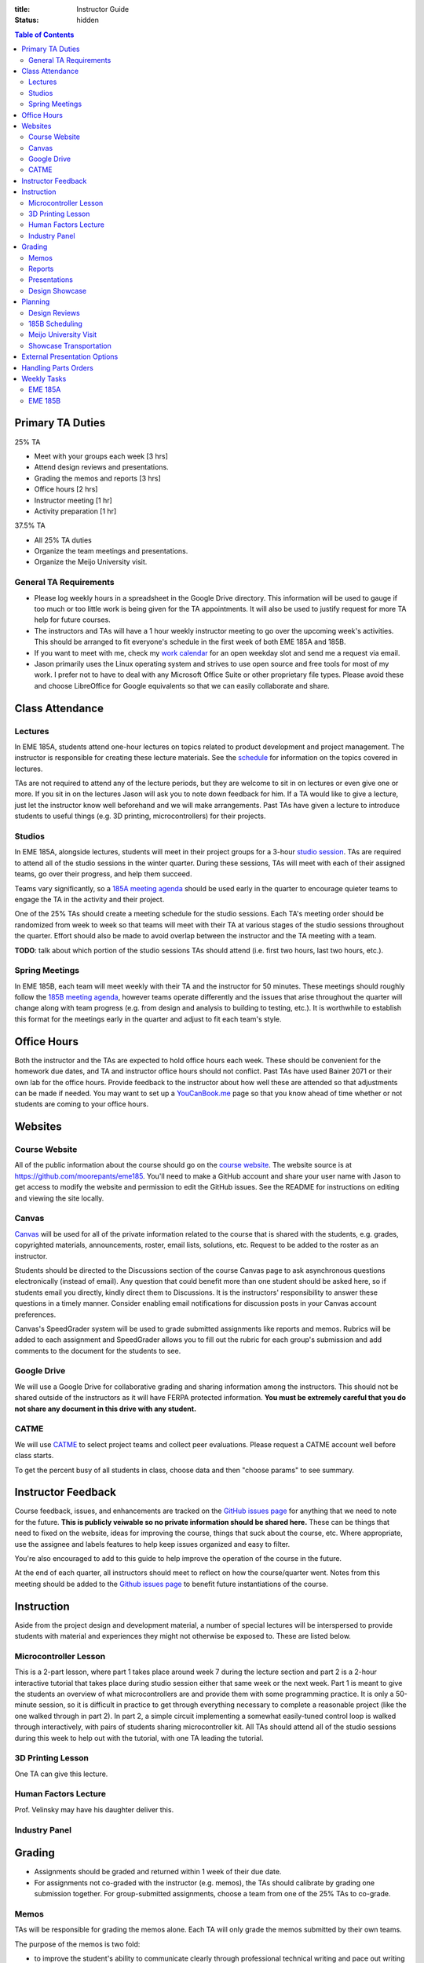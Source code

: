 :title: Instructor Guide
:status: hidden

.. contents:: Table of Contents
   :depth: 2

Primary TA Duties
=================

25% TA

- Meet with your groups each week [3 hrs]
- Attend design reviews and presentations.
- Grading the memos and reports [3 hrs]
- Office hours [2 hrs]
- Instructor meeting [1 hr]
- Activity preparation [1 hr]

37.5% TA

- All 25% TA duties
- Organize the team meetings and presentations.
- Organize the Meijo University visit.

General TA Requirements
-----------------------

- Please log weekly hours in a spreadsheet in the Google Drive directory. This
  information will be used to gauge if too much or too little work is being
  given for the TA appointments. It will also be used to justify request for
  more TA help for future courses.
- The instructors and TAs will have a 1 hour weekly instructor meeting to go
  over the upcoming week's activities. This should be arranged to fit
  everyone's schedule in the first week of both EME 185A and 185B.
- If you want to meet with me, check my `work calendar`_ for an open weekday
  slot and send me a request via email.
- Jason primarily uses the Linux operating system and strives to use open
  source and free tools for most of my work. I prefer not to have to deal with
  any Microsoft Office Suite or other proprietary file types. Please avoid
  these and choose LibreOffice for Google equivalents so that we can easily
  collaborate and share.

.. _work calendar:  http://www.moorepants.info/work-calendar.html

Class Attendance
================

Lectures
--------

In EME 185A, students attend one-hour lectures on topics related to product
development and project management. The instructor is responsible for creating
these lecture materials. See the `schedule <{filename}/pages/schedule.rst>`_
for information on the topics covered in lectures.

TAs are not required to attend any of the lecture periods, but they are welcome
to sit in on lectures or even give one or more. If you sit in on the lectures
Jason will ask you to note down feedback for him. If a TA would like to give a
lecture, just let the instructor know well beforehand and we will make
arrangements. Past TAs have given a lecture to introduce students to useful
things (e.g. 3D printing, microcontrollers) for their projects.

Studios
-------

In EME 185A, alongside lectures, students will meet in their project groups for
a 3-hour `studio session <{filename}/pages/meetings.rst>`_. TAs are required to
attend all of the studio sessions in the winter quarter. During these sessions,
TAs will meet with each of their assigned teams, go over their progress, and
help them succeed.

Teams vary significantly, so a `185A meeting agenda`_ should be used early in
the quarter to encourage quieter teams to engage the TA in the activity and
their project.

One of the 25% TAs should create a meeting schedule for the studio sessions.
Each TA's meeting order should be randomized from week to week so that teams
will meet with their TA at various stages of the studio sessions throughout the
quarter. Effort should also be made to avoid overlap between the instructor and
the TA meeting with a team.

**TODO**: talk about which portion of the studio sessions TAs should attend
(i.e. first two hours, last two hours, etc.).

.. _185A meeting agenda: {filename}/pages/meetings.rst#winter-quarter

Spring Meetings
---------------

In EME 185B, each team will meet weekly with their TA and the instructor for 50
minutes. These meetings should roughly follow the `185B meeting agenda`_,
however teams operate differently and the issues that arise throughout the
quarter will change along with team progress (e.g. from design and analysis to
building to testing, etc.). It is worthwhile to establish this format for the
meetings early in the quarter and adjust to fit each team's style.

.. _185B meeting agenda: {filename}/pages/meetings.rst#spring-quarter

Office Hours
============

Both the instructor and the TAs are expected to hold office hours each week.
These should be convenient for the homework due dates, and TA and instructor
office hours should not conflict. Past TAs have used Bainer 2071 or their own
lab for the office hours. Provide feedback to the instructor about how well
these are attended so that adjustments can be made if needed. You may want to
set up a `YouCanBook.me`_ page so that you know ahead of time whether or not
students are coming to your office hours.

.. _YouCanBook.me: https://youcanbook.me/

Websites
========

Course Website
--------------

All of the public information about the course should go on the `course
website`_.  The website source is at https://github.com/moorepants/eme185.
You'll need to make a GitHub account and share your user name with Jason to get
access to modify the website and permission to edit the GitHub issues. See the
README for instructions on editing and viewing the site locally.

.. _course website: http://moorepants.github.io/eme185/

Canvas
------

Canvas_ will be used for all of the private information related to the course
that is shared with the students, e.g. grades, copyrighted materials,
announcements, roster, email lists, solutions, etc. Request to be added to the
roster as an instructor.

Students should be directed to the Discussions section of the course Canvas
page to ask asynchronous questions electronically (instead of email). Any
question that could benefit more than one student should be asked here, so if
students email you directly, kindly direct them to Discussions. It is the
instructors' responsibility to answer these questions in a timely manner.
Consider enabling email notifications for discussion posts in your Canvas
account preferences.

Canvas's SpeedGrader system will be used to grade submitted assignments like
reports and memos. Rubrics will be added to each assignment and SpeedGrader
allows you to fill out the rubric for each group's submission and add comments
to the document for the students to see.

.. _Canvas: http://canvas.ucdavis.edu

Google Drive
------------

We will use a Google Drive for collaborative grading and sharing information
among the instructors. This should not be shared outside of the instructors as
it will have FERPA protected information. **You must be extremely careful that
you do not share any document in this drive with any student.**

CATME
-----

We will use CATME_ to select project teams and collect peer evaluations. Please
request a CATME account well before class starts.

To get the percent busy of all students in class, choose data and then "choose
params" to see summary.

.. _CATME: http://info.catme.org/


Instructor Feedback
===================

Course feedback, issues, and enhancements are tracked on the `GitHub issues
page`_ for anything that we need to note for the future. **This is publicly
veiwable so no private information should be shared here.** These can be things
that need to fixed on the website, ideas for improving the course, things that
suck about the course, etc. Where appropriate, use the assignee and labels
features to help keep issues organized and easy to filter.

You're also encouraged to add to this guide to help improve the operation of
the course in the future.

At the end of each quarter, all instructors should meet to reflect on how the
course/quarter went. Notes from this meeting should be added to the `Github
issues page`_ to benefit future instantiations of the course.

.. _Github issues page: https://github.com/moorepants/eme185/issues


Instruction
===========

Aside from the project design and development material, a number of special
lectures will be interspersed to provide students with material and experiences
they might not otherwise be exposed to. These are listed below.

Microcontroller Lesson
----------------------

This is a 2-part lesson, where part 1 takes place around week 7 during the
lecture section and part 2 is a 2-hour interactive tutorial that takes place
during studio session either that same week or the next week. Part 1 is meant
to give the students an overview of what microcontrollers are and provide them
with some programming practice. It is only a 50-minute session, so it is
difficult in practice to get through everything necessary to complete
a reasonable project (like the one walked through in part 2). In part 2,
a simple circuit implementing a somewhat easily-tuned control loop is walked
through interactively, with pairs of students sharing microcontroller kit. All
TAs should attend all of the studio sessions during this week to help out with
the tutorial, with one TA leading the tutorial.

3D Printing Lesson
------------------

One TA can give this lecture.

Human Factors Lecture
---------------------

Prof. Velinsky may have his daughter deliver this.

Industry Panel
--------------


Grading
=======

- Assignments should be graded and returned within 1 week of their due date.
- For assignments not co-graded with the instructor (e.g. memos), the TAs
  should calibrate by grading one submission together. For group-submitted
  assignments, choose a team from one of the 25% TAs to co-grade.

Memos
-----

TAs will be responsible for grading the memos alone. Each TA will only grade
the memos submitted by their own teams.

The purpose of the memos is two fold:

- to improve the student's ability to communicate clearly through professional
  technical writing and pace out writing of content for the final report
- to provide quality instructor feedback on their work and progress

Each memo has a rubric that is available in Canvas's speed grading tool.

- Grade relatively "hard" on memos so that the students take the feedback
  seriously.
- For each of the grading criteria in the rubric, start with the middle
  category and adjust up or down. Students are accustomed to being penalized
  for specific things, so be prepared to justify your decision and/or provide
  detailed comments in the speed grader.
- Calibrate with other graders.

Reports
-------

Reports are co-graded. All instructors will set up a time to completely grade
a single report together, then portions of the rubric will be split for main
instructor grading or TA grading, and the reports can be graded our leisure.
Like with memos, TAs grade only for their own teams (aside from the fully
collaboratively graded report). We will either use Google Drive to
collaboratively annotate the PDFs or use the Canvas functionality.

Presentations
-------------

There are several presentations that students will give throughout the course.

#. Preliminary design review: Each team presents in front of the instructor and
   the team TA. Students should share speaking responsibilities approximately
   equally.
#. Preliminary design lightning talk: One student from the team gives a quick
   overview of their project to the students in their studio section. The
   student should be randomly selected on the spot to make each team member
   come prepared.
#. Design showcase poster presentation: TAs circulate to a randomly assigned
   set of teams and the teams present their project and poster. All team
   members should be present but it's not completely necessary for them all to
   present (if, for example, they are talking to a judge or other showcase
   guest).
#. Critical design review: Same as the preliminary design review, though now
   the project is complete (hopefully!).

All instructors will collaboratively grade all of the preliminary design
lightning talk. For all other presentations, TAs will only grade presentations
from their own teams.

Use the Google Drive rubrics for grading the presentations. When exporting the
completed rubric for the students, hide the scores from the instructors and
just show the average in the exported PDF (hide columns).

*Note: There is a Google Sheets script `convertToPDF.gs` in the `bin` folder of
the website repository which loops over the separate sheets (one per team),
hides the individual instructor grade columns, and generates a PDF. It has some
issues with making too many requests too quickly, so you may need to run it
a few times with different loop indices (corresponding to the sheets) to
generate all of the PDFs successfully*.

Design Showcase
---------------

Each TA will be assigned a number of teams to visit with for about 10 minutes
during the design showcase. While interacting with the team, a paper rubric
tailored for "live" grading will be filled out. Students should be given
a rough schedule of when to expect the TA to visit so they can all be present
during that time. The TA should respect other guests' time with the students
and not cause the students to disengage with them.

Planning
========

The lead TA will be responsible for several scheduling tasks. Details and tips
for each are given below.

Design Reviews
--------------

There are two rounds of design reviews: **Preliminary Design Reviews** and
**Critical Design Reviews**. Preliminary design reviews take place during week
8 of EME 185A, and critical design reviews take place during finals week of EME
185B. The design reviews are 50-minute sessions for teams to present their
selected concept (PDR) or final results (CDR) to the instructor, their TA, and
possible facutly, staff, and the clients.

The timing is as follows:

- 5 minutes of setup
- 25 minutes of presentation by the team
- 20 minutes of Q&A
- 10 minutes for grading (instructor + TA only)

This timing allows the reviews to be scheduled back-to-back in slots that fit
the class schedule (e.g. 9:00 AM - 9:50 AM, 2:10 PM - 3:00 PM, etc.). The
blocks should always be scheduled to fit the morning "on the hour" and
afternoon "10 after the hour" class schedule to provide adequate time for
people to get to and from classes. Getting the schedule together is difficult
logistically, but the following steps should lead to minimal issues:

#. Check the `schedule <{filename}/pages/schedule.rst>`_ for the dates
#. Get the instructor's availability.
#. Find out from the MAE office when small rooms (~10-person capacity) are
   available.
#. Generate a spreadsheet with the common availability from the steps above.
#. Have the TAs fill in when they are available in blocks. Make sure that
   blocks are overlapping to minimize issues. The TAs should be as flexible as
   possible.
#. Send a refined version out to students, instructing them to select only
   a slot that their TA has available.
#. Fix any issues as necessary.
#. Get the schedule to the MAE office as soon as possible to reserve the rooms
   at the selected times.

It is recommended to get the room(s) booked as soon as possible. This
corresponds to sending out the form to the students right after the 12th day of
instruction (last day to add classes). The earlier this process is started, the
more likely a nice room will be available.

185B Scheduling
---------------

For the second quarter of senior design, each team will meet weekly with their
TA and the instructor for 50 minutes. This requires a small room for about 10
people with an AV system and a whiteboard. In the past, the design studio
(Bainer 2071) has been used.

Scheduling for these weekly meetings is somewhat similar to scheduling the
design reviews, but it may be useful to ask for room availability in large
blocks so back-to-back meetings don't require the instructors to move around.
If you plan to use the design studio, get in touch with Jacob Kitada to check
when classes are scheduled to be there.

One extra concern for Spring quarter scheduling is Memorial Day. A solution is
to make it clear to students when they sign up for a meeting time that they
will have to move that week's meeting to Friday of the previous week. This will
need to be taken into consideration when booking rooms as well.

Meijo University Visit
----------------------

Students from Meijo University in Japan will be concurrently designing and
building the same project as two UCD teams. They will visit and sit in on
design reviews, demonstrate next to the corresponding UCD teams at the design
showcase, and compete against the UCD teams at some point.

On one of the visit days, the Meijo students and faculty, some (~10) of the
EME 185 students, the instructors, and some UCD professors will have a catered
lunch or dinner. You can also invite EFL staff to the lunch. Make sure to
schedule a room for about 50 people that is suitable for this. For catering, we
have used Panera Bread and Village Bakery in the past. You can go in to set up
an order and let them know that the Meijo professor will come in or call at
some point to provide payment information. Follow up a day or two beforehand to
make sure payment info has been provided, or they won't start making the order
on the morning of. If the visit is during the end of 185B, this event will
serve as the design competition.

Set up a campus tour for the Meijo students and faculty. Use the `"other" large
group tour <http://visit.ucdavis.edu/tourreg/groupTours/tourForm.cfm?gid=7>`_
signup, and just make a comment explaining the nature of the tour. One of the
TAs or the instructor can chaperone them on the tour, but Professor Abraha
should be ok assuming that role. The chaperone may want to let the tour guide
know that the students have variable English fluency, but the guides tend to
talk quickly anyway because they're following a script and need to hit timing
targets to refer to buildings at the correct time, etc. If the total number of
people going on the tour is less than 15, they might ask that you schedule
a private tour instead of the large group tour. This costs $39, so check with
Professor Abraha ahead of time.

Go to the EFL and ask Mike or Shawn about giving the Meijo students and faculty
a tour of the shop. Make sure it is not on a day scheduled for EME 50.

Showcase Transportation
-----------------------

Some teams, especially those with very large projects, will probably need some
help transporting their physical project to the showcase. Depending on the size
and number of these projects, you can rent a vehicle to assist the teams in
getting the projects to and from the design showcase. You should send out an
announcement asking interested teams to get in touch with you to start
coordinating how the day will go. In the past, we have reserved a 3/4-ton truck
from `Fleet Services <http://fleet.ucdavis.edu/>`_. This is a relatively
painless solution as pick-up and drop-off are on campus, and the attendant at
the vehicle gate on Hutchison will let through a car with a UC Davis sticker on
the side -- this allows you to drive directly up to wherever the projects are
stored. It sounds like this is possible even with a non-UCD vehicle, but you
should make sure beforehand. Also, note that the little kiosk at this gate
closes at 5pm, so you may not be able to drive onto campus after that. The EFL
has a number of ratcheting tie-down straps you can check out.


External Presentation Options
=============================

The students are required to present at the design showcase but there other
things to keep them aware of:

- BMES Research Symposium (in May) for any biomed sponsored projects.
- `Undergraduate Research Symposium <https://urc.ucdavis.edu/conference/>`_ in
  April
- Sandia Design Award, due around first of June
- It may be possible for some teams to exhibit at the `Bay Area Maker Faire
  <http://makerfaire.com/bay-area/call-for-makers/>`_ in May.


Handling Parts Orders
=====================

Some teams will order parts for their project through the department's
procedures. The `purchasing <{filename}/pages/purchasing.rst>`_ page lists
instructions for them to follow. Keeping track of and approving these purchase
requests is tedious, so some policies should be enforced to minimize issues.

- Students generate a bill of materials for their report at the end of EME
  185A. The TAs should extract the BoM from each report and put it in a folder
  on Google Drive. When a request comes in, the instructor can quickly verify
  that each item requested is in the most recently approved BoM.
- It needs to be made clear to the teams that purchase requests containing
  items not found in the BoM will not be approved. If they need to update the
  BoM, they can email it to their TA, who will then review it and, if
  satisfactory, replace the version on Google Drive. It should also be made
  clear that students should not make their BoM a "living document" so that
  this doesn't happen frequently.

Weekly Tasks
============

We will consider weeks starting on Mondays for this section.

Here is how I'd like things to flow each week:

- We collectively prep an agenda on GDrive in "meeting-notes" each week before
  our meeting by reviewing the instructor guide and adding anything else that
  comes up.
- We meet and discuss the plans, making action items.
- All action items that would happen each year should end up in the instructor
  guide so that these are missed in the future. The Lead TA should add these.
- All action items that need tracking, further discussion, etc, should end up
  in the Github issues page.
- We execute that week's plan.
- Rinse and repeat.

EME 185A
--------

Week 0
^^^^^^

The instructors should meeting the week before class starts for an
introduction.

- [All] Read over course website, particularly the instructor guide.
- [All] Attend first instructor meeting.
- [All] Setup a weekly instructor meeting time.
- [All] Review the issues and comments from last year and decide how the course
  may be changed for this year.
- [All] Go over the MAE TA form and sign with TAs.
- [All TAs] Sign up for Github and send Github username to Jason.
- [All TAs] Sign up for CATME.
- [All TAs] Ensure that you have access to Canvas and the EME 185 course.
- [Instructor] Approve/deny pre-req petitions.
- [Instructor] Prepare the project proposals list for the students.
- [Instructor] Update the course website and schedule.
- [Instructor] Setup the Canvas website.
- [Instructor] Invite EFL staff to present during one of the lectures.
- [Instructor] Invite Design Showcase Coordinator to visit a lecture.
- [Lead TA] Copy over previous Canvas content to the new site. See this `guide
  <https://community.canvaslms.com/docs/DOC-13035-4152239683>`_

Week 1
^^^^^^

Announcements:

- TODO

Tasks:

- [Instructor] Choose and post office hours.
- [Instructor] Send introductory email to the students.
- [Instructor] Select students and a TA for each team.
- [Lead TA] Get design supplies for the needs and specifications studio
  activity for next week.
- [All TAs] Come to the first 15 minutes of the first lecture to be introduced
  to the entire class.
- [All TAs] Prepare a 5 to 7 minute introduction for the studio sessions. I
  would like you to have a "show and tell" and introduction for the studios.
  The idea would be to introduce your self and show a few things, slides, or
  just talk about a project or projects you have done that is relevant to them
  in the class. It should also give the students and idea what technical advice
  you can offer them.
- [All TAs] Send the instructor a list of project preferences by the same due
  date as the CATME survey.
- [All TAs] Read chapters 5 and 6, needs/specs slides, and needs/specs activity
  handout.

Week 2
^^^^^^

Announcements:

- Team charter due next Friday
- Read Chapter 18 before next studio

Tasks:

- [Instructor] Send out team assignment emails.
- [Instructor] Send out sponsor rejection emails.
- [Lead TA] Create Canvas group set and add students to their assigned groups.
  This allows us to select "Project Teams" for all the group assignments and to
  select due dates based on which section the students are in.

  - Group Set #1: "Project Teams", should have all teams in all of Jason's
    sections
  - Group Set #2: "Project Sections", should have a group for each section, eg.
    an A02 group and an A03 group with individual students in each group.
    Registered section can be different from the Actual section the student
    ends up in. The groups are to be created based on Actual section. The
    Actual section assigned to the student corresponds to the "Project
    sections" field in the master project list.

- [Lead TA] Prepare the group charter and name assignment.
- [TA 1] Create placards for team tables (student names, blank line for team
  name, and project ID)
- [TA 2] Create the 2 hr and 3hr meeting schedule.
- [All TAs] Grade the resumes.
- [All TAs] Grade week 2 participation.
- [Single TA] Review Quiz for Chapters 5 and 6.

Week 3
^^^^^^

Announcements:

- Team charter due this Friday
- Needs/Specs Memo due next Friday, will post updated description
- Read Chapter 7 before next studio
- Everyone should have had a meeting with their client by now.

Tasks:

- [Instructor] Show students how to view grading comments on Canvas submitted documents.
  Canvas provides a walkthrough of this `here
  <https://community.canvaslms.com/docs/DOC-10542-4212352349>`_.
- [Instructor] Update the needs/specs memo assignment and post.
- [All TAs] Grade team charters. This can be very course: 0 (didn't do it), 5
  (did it poorly), 10 (did it average or better). Make comments on improving.
- [All TAs] Read Chapter 18 before the studio section as a reminder.
- [All TAs] Review AIOs before studio sessions.
- [All TAs] Grade week 3 AIO + participation. Make sure to give firm feedback
  on the AIO formats this week, so that we get them on track. Docking points
  for the formatting is an effective way to get these in shape early.
- [Lead TA] Prepare to teach the 50 minute Asana tutorial and teach in in the
  studio sessions.
- [Single TA] Review Quiz for Chapter 18.

Week 4
^^^^^^

Announcements:

- Needs/Specs memo is due Friday.
- First report is due in two weeks.
- Read Chapter 8: Concept Selection
- How to sign up for Spring meetings.

Tasks:

- [Instructor] Prepare the concept generation studio activity.
- [Instructor] Update the proposal report description and post the assignment.
- [Instructor] Send out request for donations from external sources.
- [Instructor] Send out request for winter space needs.
- [Lead TA] Create a 185B scheduling spreadsheet for teams to sign up for.
- [Lead TA] Book rooms for preliminary design review.
- [All TAs] Read chapter 7, concept generation slides, and concept generation
  activity before the studio session.
- [All TAs] Grade week 4 AIO + studio participation.
- [Single TA] Review Quiz for Chapter 7.

Week 5
^^^^^^

Announcements:

- Signup for Spring meetings are due Friday, contact us if there isn't a
  workable slot.
- Proposal will be due end of week 6. Discuss rubric (50 point section)
- First peer evaluation will also be due at same time as the proposal.
- Next lecture will be guest remote speaker.
- How many would like a studio activity on FEA?

Tasks:

- [Instructor] Create Report 1 assignment (project proposal) *include a rubric section for standards*
- [Instructor] Add teams to CATME for peer evaluation purposes.
- [Instructor] Post the CATME peer evaluation on Friday.
- [Instructor] Invite industry visitors for the panel.
- [Lead TA] Check microcontroller kits for all parts and charged batteries.
- [All TAs] Grade Memo 3: Needs and Specs.
- [All TAs] Grade week 5 AIO + participation.
- [All TAs] Read chatper 8 on concept selection before the studio.
- [Single TA] Review/Update Quiz for Chapter 8.

Week 6
^^^^^^

Announcements:

- Report and peer eval due Friday by 10 PM.
- Design review signup sheets and space requirements.
- Bring laptop to lecture next Tuesday: Microcontroller introduction.
- Read Chapter 10, product architecture, for next week (last quiz)

Tasks:

- [Instructor] Send out microcontroller preparation instructions after lecture.
- [Instructor] Update microcontroller lesson and prepare for giving it.
- [Instructor] Recruit some students to be helpers in the Arduino lesson.
- [Lead TA] Prepare the preliminary design review signup and send out by
  Wednesday (announcement and assignment on canvas).
- [All TAs] Grade week 6 AIO + participation.
- [TA] Prepare a fabrication and space needs document to provide to the Chair
  and the EFL staff.

Week 7
^^^^^^

Studio Announcements:

- Sign up for the preliminary design reviews by Friday 10pm.
- Sign up for the space needs by Friday 10pm.
- Do the microcontroller HW.
- Bring laptop to studio next week.
- Ian will give a lecture on 3D printing.
- Concept selection and product architecture memo due next Friday.
- Explain the design reviews.

Tasks:

- [All] Read chapter 10.
- [All] Practice the microcontroller studio lesson.
- [All] Co-grade a report in person.
- [All] Grade report 1 by Friday 5pm.
- [Instructor] Develop preliminary budget sheet while grading report 1.
- [Lead TA] Organize microcontroller studio tutorial kits.

Week 8
^^^^^^

Studio Announcements:

- Talk about design reviews: times, grading, etc.

Tasks:

- [All] Review grading rubric for preliminary design reviews.
- [Instructor] Update the preliminary design review assignment and post to
  website/canvas.
- [Instructor] Invite faculty and the student shop staff to the design reviews
- [Instructor] Meet with MAE Chair to request additional course funding if
  needed and space.
- [Lead TA] Invite the sponsors to the design reviews (give 1 week notice).
  (give 1 week notice).
- [TA] Setup the design review room(s) with a projector and screen.
- [Instructor or TA] Give microcontroller studio tutorial.

Week 9
^^^^^^

Studio Announcements:

- Explain lightning talks.

Tasks:

- [Instructor] Send out funding status recommendations to project clients.
- [Instructor] Announce purchasing tips and technical resources pages.
- [All] Attend the preliminary design reviews and grade.
- [TAs] Grade concept selection and product architecture memo.
- [TA] Create randomized Lightning talk schedule

Week 10
^^^^^^^

Studio Announcments:

- Explain final report.

- [All] Hold (and grade) lightning talks in studio session.
- [Instructor] Hold industry panel at 185A lecture.

Week 11 (finals week)
^^^^^^^^^^^^^^^^^^^^^

- [All] Have co-grading meeting for report 2
- [All] Grade report 2
- [All TAs] Grab bills of materials from report 2 and put on Drive
- [Lead TA] Generate lightning talk grade sheets.
- [Lead TA] Send feedback form to clients to see how they feel things are
  going.

EME 185B
--------

Week 0 (spring break)
^^^^^^^^^^^^^^^^^^^^^

- [All] Choose office hours for Spring quarter and setup youcanbookme links.
- [Instructor] Send out funding recommendations and progress thoughts to the clients.
- [Instructor] Send out email announcing Spring quarter to remind students, etc.
- [Instructor] Announce Spring office hours.
- [Instructor] Respond to client feedback.

Week 1
^^^^^^

- [All TAs] Get access to and setup the project room.
- [Lead TA] Create a sign for reserving a table in 2071

Week 2
^^^^^^

- [All TAs] Review Sandia award documents and think about teams that could
  apply

Week 3
^^^^^^

- [Instructor] Update report 3 info and rubric, post to canvas.

Week 4
^^^^^^

- [Instructor] Send out the CATME survey.
- [Lead TA] Start planning Meijo visit activities and send out for feedback.
- [Lead TA] Start critical design review scheduling.
- [Lead TA] Remind students to sign up for showcase.

Week 5
^^^^^^

- [Instructor] Remind students of Sandia Design Award
- [Lead TA] Send out design review scheduling form.
- [Lead TA] Setup initial plan and options for the Meijo visit lunch and campus
  activities.

Week 6
^^^^^^

- [All] Review CATME results.
- [All TAs] Grade report 3 except for the progress rubric row.
- [Instructor] Grade the progress rubric row for report 3.
- [Lead TA] Announce poster template along with website info on poster design.
- [Lead TA] Finalize design review scheduling.

Week 7
^^^^^^

- [Lead TA] Create a preliminary schedule for Meijo visit and have Petros
  approve it.
- [Lead TA] Work on Meijo visit scheduling.

Week 8
^^^^^^

- [Instructor] Remind students of showcase poster submission deadline.
- [Lead TA] Ask students about needing help transporting projects.

Week 9
^^^^^^

- [Instructor] Invite department to the showcase.
- [Lead TA] Finalize Meijo visit scheduling.
- [TA] Reserve appropriate vehicle for showcase transport.
- [Lead TA] Invite students to Meijo lunch and cultural activities.
- [Instructor] Post final report and design review assignments/rubrics.

Week 10
^^^^^^^

- [All] Participate in Meijo visit activities.
- [Lead TA] Coordinate competition rules, scoring, etc.
- [All TAs] Help students get projects to showcase.
- [All] Showcase!
- [All] Design competition with Meijo students.

Week 11 (finals week)
^^^^^^^^^^^^^^^^^^^^^

- [All TAs] Enter showcase presentation grades.
- [All] Co-grade a final report.
- [All] Grade final reports.
- [All] Hold end-of-course meeting to discuss how the course went.
- [All] Hold critical design reviews.
- [Instructor] Submit final grades.
